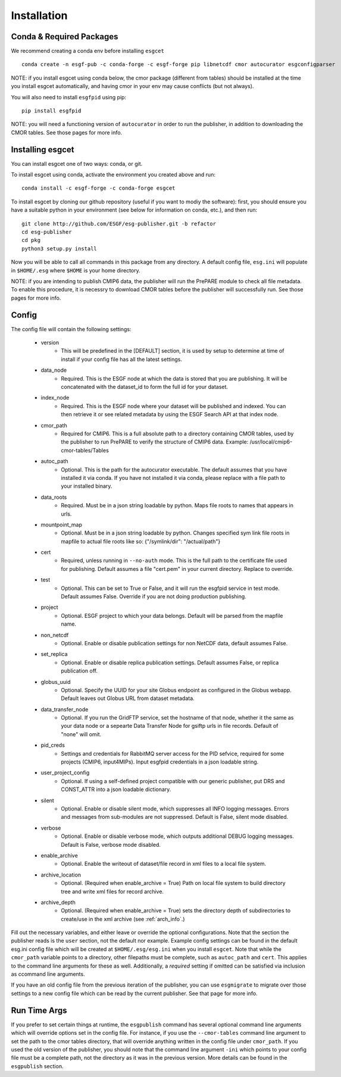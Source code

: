 Installation
============


Conda & Required Packages
-------------------------

We recommend creating a conda env before installing ``esgcet`` ::

    conda create -n esgf-pub -c conda-forge -c esgf-forge pip libnetcdf cmor autocurator esgconfigparser

NOTE: if you install esgcet using conda below, the cmor package (different from tables) should be installed at the time you install esgcet automatically, and having cmor in your env may cause conflicts (but not always).

You will also need to install ``esgfpid`` using pip::

    pip install esgfpid

NOTE: you will need a functioning version of ``autocurator`` in order to run the publisher, in addition to downloading the CMOR tables. See those pages for more info.


Installing esgcet
-----------------

You can install esgcet one of two ways: conda, or git.


To install esgcet using conda, activate the environment you created above and run::

    conda install -c esgf-forge -c conda-forge esgcet

To install esgcet by cloning our github repository (useful if you want to modiy the software): first, you should ensure you have a suitable python in your environment (see below for information on conda, etc.), and then run::

    git clone http://github.com/ESGF/esg-publisher.git -b refactor
    cd esg-publisher
    cd pkg
    python3 setup.py install



Now you will be able to call all commands in this package from any directory. A default config file, ``esg.ini`` will populate in ``$HOME/.esg`` where ``$HOME`` is your home directory.

NOTE: if you are intending to publish CMIP6 data, the publisher will run the PrePARE module to check all file metadata.  To enable this procedure, it is necessry to download CMOR tables before the publisher will successfully run. See those pages for more info.


Config
------

The config file will contain the following settings:

 * version
    * This will be predefined in the [DEFAULT] section, it is used by setup to determine at time of install if your config file has all the latest settings.
 * data_node
    * Required. This is the ESGF node at which the data is stored that you are publishing. It will be concatenated with the dataset_id to form the full id for your dataset.
 * index_node
    * Required. This is the ESGF node where your dataset will be published and indexed. You can then retrieve it or see related metadata by using the ESGF Search API at that index node.
 * cmor_path
    * Required for CMIP6. This is a full absolute path to a directory containing CMOR tables, used by the publisher to run PrePARE to verify the structure of CMIP6 data. Example: /usr/local/cmip6-cmor-tables/Tables
 * autoc_path
    * Optional. This is the path for the autocurator executable. The default assumes that you have installed it via conda. If you have not installed it via conda, please replace with a file path to your installed binary.
 * data_roots
    * Required. Must be in a json string loadable by python. Maps file roots to names that appears in urls.
 * mountpoint_map
    * Optional. Must be in a json string loadable by python. Changes specified sym link file roots in mapfile to actual file roots like so: {"/symlink/dir": "/actual/path"}
 * cert
    * Required, unless running in ``--no-auth`` mode. This is the full path to the certificate file used for publishing. Default assumes a file "cert.pem" in your current directory. Replace to override.
 * test
    * Optional. This can be set to True or False, and it will run the esgfpid service in test mode. Default assumes False. Override if you are not doing production publishing.
 * project
    * Optional. ESGF project to which your data belongs. Default will be parsed from the mapfile name.
 * non_netcdf
    * Optional. Enable or disable publication settings for non NetCDF data, default assumes False.
 * set_replica
    * Optional. Enable or disable replica publication settings. Default assumes False, or replica publication off.
 * globus_uuid
    * Optional. Specify the UUID for your site Globus endpoint as configured in the Globus webapp.  Default leaves out Globus URL from dataset metadata.
 * data_transfer_node
    * Optional. If you run the GridFTP service, set the hostname of that node, whether it the same as your data node or a sepearte Data Transfer Node for gsiftp urls in file records.  Default of "none" will omit.
 * pid_creds
    * Settings and credentials for RabbitMQ server access for the PID sefvice, required for some projects (CMIP6, input4MIPs). Input esgfpid credentials in a json loadable string.
 * user_project_config
    * Optional. If using a self-defined project compatible with our generic publisher, put DRS and CONST_ATTR into a json loadable dictionary.
 * silent
    * Optional. Enable or disable silent mode, which suppresses all INFO logging messages.  Errors and messages from sub-modules are not suppressed. Default is False, silent mode disabled.
 * verbose
    * Optional. Enable or disable verbose mode, which outputs additional DEBUG logging messages. Default is False, verbose mode disabled.
 * enable_archive
    * Optional.  Enable the writeout of dataset/file record in xml files to a local file system.
 * archive_location
    * Optional. (Required when enable_archive = True) Path on local file system to build directory tree and write xml files for record archive.
 * archive_depth
    * Optional. (Required when enable_archive = True) sets the directory depth of subdirectories to create/use in the xml archive (see :ref:`arch_info`.)

Fill out the necessary variables, and either leave or override the optional configurations. Note that the section the publisher reads is the ``user`` section, not the default nor example.
Example config settings can be found in the default esg.ini config file which will be created at ``$HOME/.esg/esg.ini`` when you install ``esgcet``.
Note that while the ``cmor_path`` variable points to a directory, other filepaths must be complete, such as ``autoc_path`` and ``cert``. This applies to the command line arguments for these as well.
Additionally, a *required* setting if omitted can be satisfied via inclusion as ccommand line arguments.


If you have an old config file from the previous iteration of the publisher, you can use ``esgmigrate`` to migrate over those settings to a new config file which can be read by the current publisher.
See that page for more info.

Run Time Args
-------------

If you prefer to set certain things at runtime, the ``esgpublish`` command has several optional command line arguments which will override options set in the config file.
For instance, if you use the ``--cmor-tables`` command line argument to set the path to the cmor tables directory, that will override anything written in the config file under ``cmor_path``.
If you used the old version of the publisher, you should note that the command line argument ``-ini`` which points to your config file must be a complete path, not the directory as it was in the previous version.
More details can be found in the ``esgpublish`` section.
